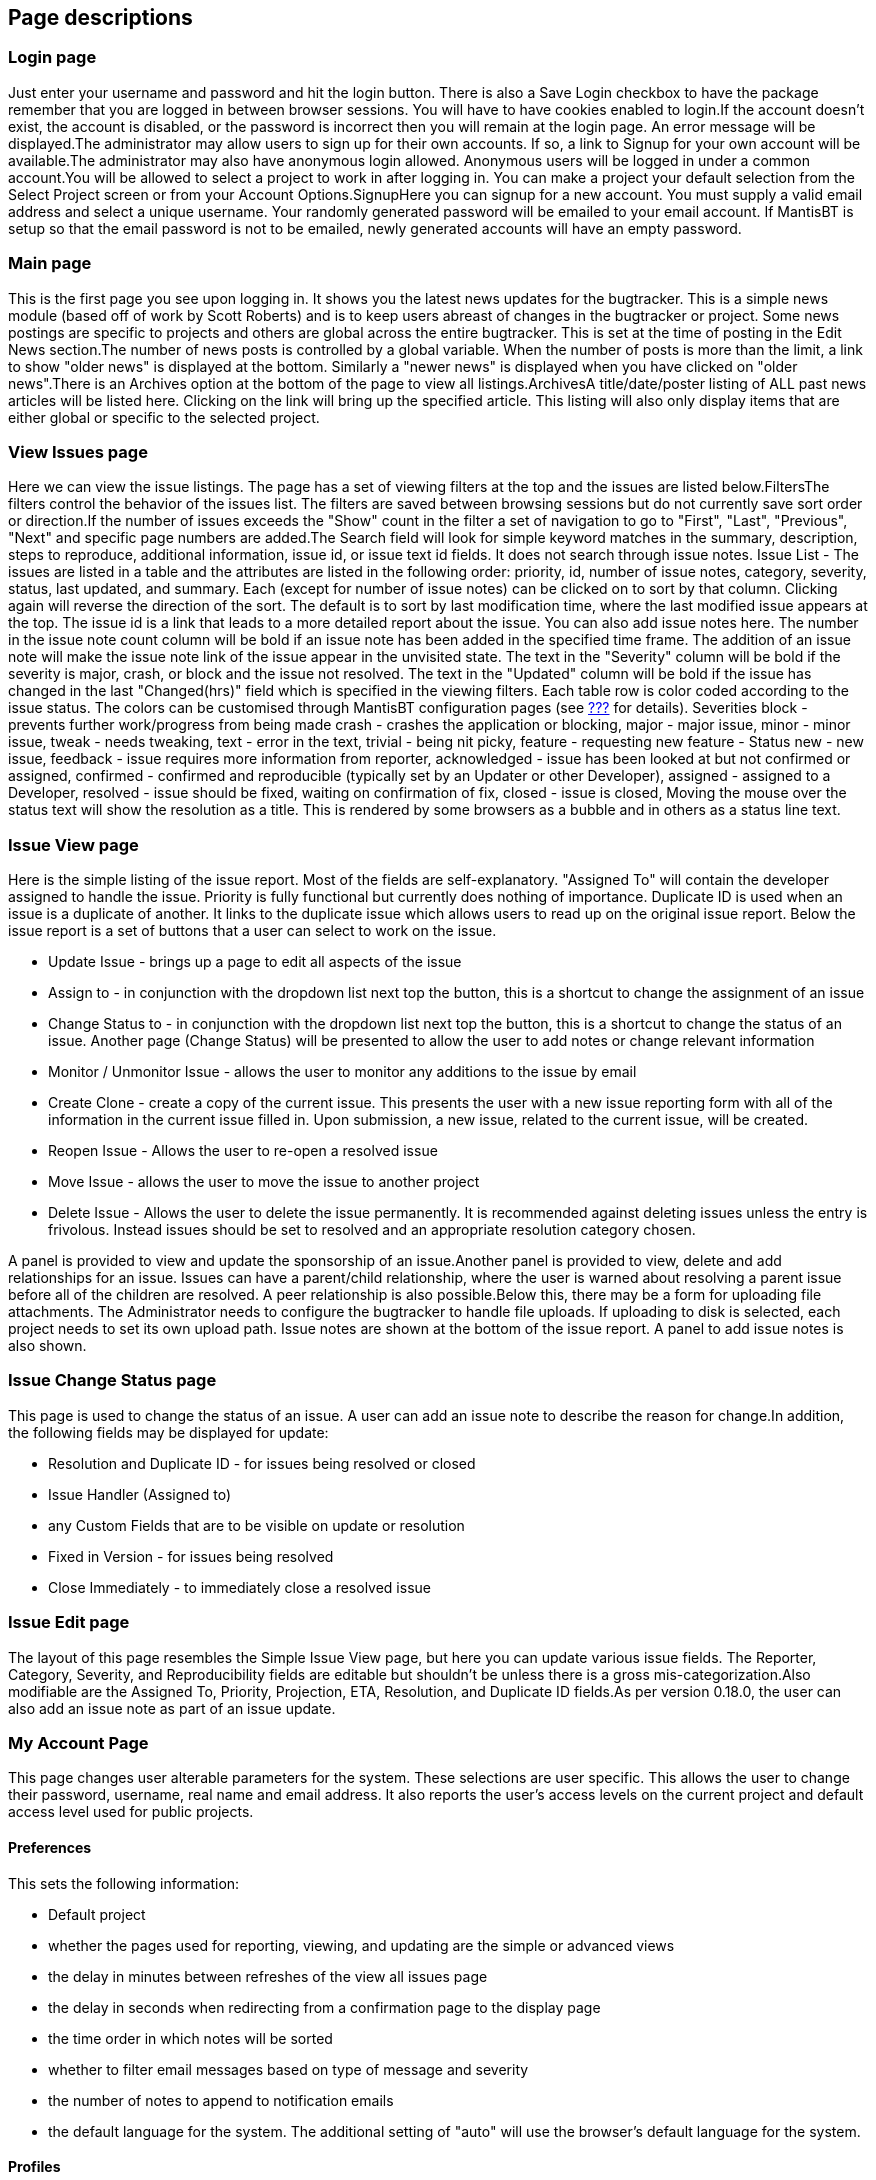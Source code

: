 [[admin.pages]]
== Page descriptions

[[admin.pages.login]]
=== Login page

Just enter your username and password and hit the login button. There is
also a Save Login checkbox to have the package remember that you are
logged in between browser sessions. You will have to have cookies
enabled to login.If the account doesn't exist, the account is disabled,
or the password is incorrect then you will remain at the login page. An
error message will be displayed.The administrator may allow users to
sign up for their own accounts. If so, a link to Signup for your own
account will be available.The administrator may also have anonymous
login allowed. Anonymous users will be logged in under a common
account.You will be allowed to select a project to work in after logging
in. You can make a project your default selection from the Select
Project screen or from your Account Options.SignupHere you can signup
for a new account. You must supply a valid email address and select a
unique username. Your randomly generated password will be emailed to
your email account. If MantisBT is setup so that the email password is
not to be emailed, newly generated accounts will have an empty password.

[[admin.pages.main]]
=== Main page

This is the first page you see upon logging in. It shows you the latest
news updates for the bugtracker. This is a simple news module (based off
of work by Scott Roberts) and is to keep users abreast of changes in the
bugtracker or project. Some news postings are specific to projects and
others are global across the entire bugtracker. This is set at the time
of posting in the Edit News section.The number of news posts is
controlled by a global variable. When the number of posts is more than
the limit, a link to show "older news" is displayed at the bottom.
Similarly a "newer news" is displayed when you have clicked on "older
news".There is an Archives option at the bottom of the page to view all
listings.ArchivesA title/date/poster listing of ALL past news articles
will be listed here. Clicking on the link will bring up the specified
article. This listing will also only display items that are either
global or specific to the selected project.

[[admin.pages.filter]]
=== View Issues page

Here we can view the issue listings. The page has a set of viewing
filters at the top and the issues are listed below.FiltersThe filters
control the behavior of the issues list. The filters are saved between
browsing sessions but do not currently save sort order or direction.If
the number of issues exceeds the "Show" count in the filter a set of
navigation to go to "First", "Last", "Previous", "Next" and specific
page numbers are added.The Search field will look for simple keyword
matches in the summary, description, steps to reproduce, additional
information, issue id, or issue text id fields. It does not search
through issue notes. Issue List - The issues are listed in a table and
the attributes are listed in the following order: priority, id, number
of issue notes, category, severity, status, last updated, and summary.
Each (except for number of issue notes) can be clicked on to sort by
that column. Clicking again will reverse the direction of the sort. The
default is to sort by last modification time, where the last modified
issue appears at the top. The issue id is a link that leads to a more
detailed report about the issue. You can also add issue notes here. The
number in the issue note count column will be bold if an issue note has
been added in the specified time frame. The addition of an issue note
will make the issue note link of the issue appear in the unvisited
state. The text in the "Severity" column will be bold if the severity is
major, crash, or block and the issue not resolved. The text in the
"Updated" column will be bold if the issue has changed in the last
"Changed(hrs)" field which is specified in the viewing filters. Each
table row is color coded according to the issue status. The colors can
be customised through MantisBT configuration pages (see
link:#admin.config[???] for details). Severities block - prevents
further work/progress from being made crash - crashes the application or
blocking, major - major issue, minor - minor issue, tweak - needs
tweaking, text - error in the text, trivial - being nit picky, feature -
requesting new feature - Status new - new issue, feedback - issue
requires more information from reporter, acknowledged - issue has been
looked at but not confirmed or assigned, confirmed - confirmed and
reproducible (typically set by an Updater or other Developer), assigned
- assigned to a Developer, resolved - issue should be fixed, waiting on
confirmation of fix, closed - issue is closed, Moving the mouse over the
status text will show the resolution as a title. This is rendered by
some browsers as a bubble and in others as a status line text.

[[admin.pages.issueview]]
=== Issue View page

Here is the simple listing of the issue report. Most of the fields are
self-explanatory. "Assigned To" will contain the developer assigned to
handle the issue. Priority is fully functional but currently does
nothing of importance. Duplicate ID is used when an issue is a duplicate
of another. It links to the duplicate issue which allows users to read
up on the original issue report. Below the issue report is a set of
buttons that a user can select to work on the issue.

* Update Issue - brings up a page to edit all aspects of the issue
* Assign to - in conjunction with the dropdown list next top the button,
this is a shortcut to change the assignment of an issue
* Change Status to - in conjunction with the dropdown list next top the
button, this is a shortcut to change the status of an issue. Another
page (Change Status) will be presented to allow the user to add notes or
change relevant information
* Monitor / Unmonitor Issue - allows the user to monitor any additions
to the issue by email
* Create Clone - create a copy of the current issue. This presents the
user with a new issue reporting form with all of the information in the
current issue filled in. Upon submission, a new issue, related to the
current issue, will be created.
* Reopen Issue - Allows the user to re-open a resolved issue
* Move Issue - allows the user to move the issue to another project
* Delete Issue - Allows the user to delete the issue permanently. It is
recommended against deleting issues unless the entry is frivolous.
Instead issues should be set to resolved and an appropriate resolution
category chosen.

A panel is provided to view and update the sponsorship of an
issue.Another panel is provided to view, delete and add relationships
for an issue. Issues can have a parent/child relationship, where the
user is warned about resolving a parent issue before all of the children
are resolved. A peer relationship is also possible.Below this, there may
be a form for uploading file attachments. The Administrator needs to
configure the bugtracker to handle file uploads. If uploading to disk is
selected, each project needs to set its own upload path. Issue notes are
shown at the bottom of the issue report. A panel to add issue notes is
also shown.

[[admin.pages.issuestatus]]
=== Issue Change Status page

This page is used to change the status of an issue. A user can add an
issue note to describe the reason for change.In addition, the following
fields may be displayed for update:

* Resolution and Duplicate ID - for issues being resolved or closed
* Issue Handler (Assigned to)
* any Custom Fields that are to be visible on update or resolution
* Fixed in Version - for issues being resolved
* Close Immediately - to immediately close a resolved issue

[[admin.pages.issueedit]]
=== Issue Edit page

The layout of this page resembles the Simple Issue View page, but here
you can update various issue fields. The Reporter, Category, Severity,
and Reproducibility fields are editable but shouldn't be unless there is
a gross mis-categorization.Also modifiable are the Assigned To,
Priority, Projection, ETA, Resolution, and Duplicate ID fields.As per
version 0.18.0, the user can also add an issue note as part of an issue
update.

[[admin.pages.account]]
=== My Account Page

This page changes user alterable parameters for the system. These
selections are user specific. This allows the user to change their
password, username, real name and email address. It also reports the
user's access levels on the current project and default access level
used for public projects.

[[admin.pages.account.prefs]]
==== Preferences

This sets the following information:

* Default project
* whether the pages used for reporting, viewing, and updating are the
simple or advanced views
* the delay in minutes between refreshes of the view all issues page
* the delay in seconds when redirecting from a confirmation page to the
display page
* the time order in which notes will be sorted
* whether to filter email messages based on type of message and severity
* the number of notes to append to notification emails
* the default language for the system. The additional setting of "auto"
will use the browser's default language for the system.

[[admin.pages.account.profiles]]
==== Profiles

Profiles are shortcuts to define the values for Platform, OS, and
version. This page allows you to define and edit personal shortcuts.

[[admin.pages.account.managecolumns]]
==== Manage Columns

Provides the ability to select the fields to be displayed in View
Issues, Print Issues, CSV and Excel exports. The changes apply to the
currently selected projects or All Projects for setting the defaults. It
is also possible to copy such settings from/to other projects.

[[admin.pages.account.apitokens]]
==== API Tokens

Provides the ability to generate and revoke tokens that can be used by
applications and services to access MantisBT via its APIs. This page
also provides information about the creation and last used timestamps
for such tokens.

[[admin.pages.manage]]
=== System Management Pages

A number of pages exist under the "Manage" link. These will only be
visible to those who have an appropriate access level.

[[admin.pages.manage.users]]
==== Manage Users

This page allow an administrator to manage the users in the system.It
essentially supplies a list of users defined in the system. The user
names are linked to a page where you can change the user's name, access
level, and projects to which they are assigned. You can also reset their
passwords through this page.At the top, there is also a list of new
users (who have created an account in the last week), and accounts where
the user has yet to log in.New users are created using the "Create User"
link above the list of existing users. Note that the username must be
unique in the system. Further, note that the user's real name (as
displayed on the screen) cannot match another user's user name.

[[admin.pages.manage.projects]]
==== Manage Projects Page

This page allows the user to manage the projects listed in the
system.Each project is listed along with a link to manage that specific
project. The specific project pages allow the user to change:

* the project name
* the project description
* its status
* whether the project is public or private. Private projects are only
visible to users who are assigned to it or users who have the access
level to automatically have access to private projects (eg:
administrators).
* file directory used to store attachments for issues and documents
associated with the project. This folder is located on the webserver, it
can be absolute path or path relative to the main MantisBT folder. Note
that this is only used if the files are stored on disk.
* common subprojects. These are other projects who can be considered a
sub-project of this one. They can be shared amongst multiple projects.
For example, a "documentation" project may be shared amongst several
development projects.
* project categories. These are used to sub-divide the issues stored in
the system.
* project versions. These are used to create ChangeLog reports and can
be used to filter issues. They are used for both the Found In and Fixed
In versions.
* Custom Fields linked to this project
* Users linked to this project. Here is the place where a user's access
level may be upgraded or downgraded depending on their particular role
in the project.

[[admin.pages.manage.customfields]]
==== Manage Custom Fields

This page is the base point for managing custom fields. It lists the
custom fields defined in the system. There is also a place to enter a
new field name to create a new field.The "Edit" links take you to a page
where you can define the details of a custom field. These include it's
name, type, value, and display information. On the edit page, the
following information is defined to control the custom field:

* name
* type. Possible values are listed below.
* Value constraints (Possible values, default value, regular expression,
minimum length, maximum length).
* Access (who can read and write the field based on their access level).
* Display control (where the field will show up and must be filled in

All fields are compared in length to be greater than or equal to the
minimum length, and less than or equal to the minimum length, unless
these values are 0. If the values are 0, the check is skipped. All
fields are also compared against the regular expression. If the value
matches the expression, then the value is stored. For example, the
expression "^-?([0-9])*$" can be used to constrain an integer.The table
below describes the field types and the value constraints.

[cols=",,",options="header",]
|===
|Type |Field Contents |Value Constraints
|String |text string up to 255 characters |

|Numeric |an integer |

|Float |a floating point number |

|Enumeration |one of a list of text strings |Enter the list of text
strings separated by "|" (pipe character) in the Possible Values field.
The Default value should match one of these strings as well. This will
be displayed as a dropdown menu.

|Email |an email address string up to 255 characters |When displayed,
the value will also be encapsulated in a mailto: reference.

|Checkbox |zero or more of a list of text strings |Enter the list of
text strings separated by "|" (pipe character) in the Possible Values
field. The Default value should match one of these strings as well. This
will be displayed as a list of text strings with a checkbox beside them.

|List |one of a list of text strings |Enter the list of text strings
separated by "|" (pipe character) in the Possible Values field. The
Default value should match one of these strings as well. This will be
displayed as a multi-line dropdown menu.

|Multiselection List |zero or more of a list of text strings |Enter the
list of text strings separated by "|" (pipe character) in the Possible
Values field. The Default value should match one of these strings as
well. This will be displayed as a multi-line dropdown menu.

|Date |text string defining a date |This is displayed as a set of
dropdown menus for day, month, and year. Defaults should be defined in
yyyy-mm-dd format.
|===

The display entries are used as follows:

[cols=",",options="header",]
|===
|Entry |Meaning
|Display Only On Advanced Page |If checked, the field will NOT be shown
on the simple issue displays

|Display When Reporting Issues |If checked, the field will be shown on
the report issues displays

|Display When Updating Issues |If checked, the field will NOT be shown
on the update issue and change status displays

|Display When Resolving Issues |If checked, the field will NOT be shown
on the update issue displays and change status displays, if the new
status is resolved.

|Display When Closing Issues |If checked, the field will NOT be shown on
the update issue displays and change status displays, if the new status
is closed.

|Required On Report |If checked, the field must be filled in on the
issue reports.

|Required On Update |If checked, the field must be filled in on the
update issue and change status displays.

|Required On Resolve |If checked, the field must be filled in on the
update issue and change status displays, if the new status is resolved.

|Required On Close |If checked, the field must be filled in on the
update issue and change status displays, if the new status is closed.
|===

Notes on Display

* Be careful not to set both a required attribute and show only on
advanced display. It may be possible to trigger a validation error that
the user cannot recover from (i.e., field is not filled in).

[[admin.pages.manage.profiles]]
==== Manage Global Profiles

This page allows the definition of global profiles accessible to all
users of the system. It is similar to the user definition of a profile
consisting of Platform, OS and Version.

[[admin.pages.manage.config]]
==== Manage Configuration

This set of pages control the configuration of the MantisBT system. Note
that the configuration items displayed may be on a project by project
basis.These pages serve two purposes. First, they will display the
settings for the particular aspects of the system. If authorized, they
will allow a user to change the parameters. They also have settings for
what access level is required to change these settings ON A PROJECT
basis. In general, this should be left alone, but administrators may
want to delegate some of these settings to managers.

[[admin.pages.manage.config.thresholds]]
===== Workflow Thresholds

This page covers the adjustment of the settings for many of the workflow
related parameters. For most of these, the fields are self explanatory
and relate to a similarly named setting in the configuration file. At
the right of each row is a selector that allows the administrator to
lower the access level required to change the particular parameter.The
values changeable on this page are:

*Issues.*

[cols=",,",options="header",]
|===
|Title |Variable |Description
|Report an Issue |$g_report_bug_threshold |threshold to report an issue

|Status to which a new issue is set |$g_bug_submit_status |status issue
is set to when submitted

|Update an Issue |$g_update_bug_threshold |threshold to update an issue

|Allow Reporter to close an issue |$g_allow_reporter_close |allow
reporter to close issues they reported

|Monitor an issue |$g_monitor_bug_threshold |threshold to monitor an
issue

|Handle Issue |$g_handle_bug_threshold |threshold to handle (be
assigned) an issue

|Assign Issue |$g_update_bug_assign_threshold |threshold to be in the
assign to list

|Move Issue |$g_move_bug_threshold |threshold to move an issue to
another project. This setting is for all projects.

|Delete Issue |$g_delete_bug_threshold |threshold to delete an issue

|Reopen Issue |$g_reopen_bug_threshold |threshold to reopen an issue

|Allow reporter to reopen Issue |$g_allow_reporter_reopen |allow
reporter to reopen issues they reported

|Status to which a reopened Issue is set |$g_bug_reopen_status |status
issue is set to when reopened

|Resolution to which a reopened Issue is set |$g_bug_reopen_resolution
|resolution issue is set to when reopened

|Status where an issue is considered resolved
|$g_bug_resolved_status_threshold |status where bug is resolved

|Status where an issue becomes read-only
|$g_bug_readonly_status_threshold |status where bug is read-only (see
update_readonly_bug_threshold)

|Update readonly issue |$g_update_readonly_bug_threshold |threshold to
update an issue marked as read-only

|Update Issue Status |$g_update_bug_status_threshold |threshold to
update an issue's status

|View Private Issues |$g_private_bug_threshold |threshold to view a
private issue

|Set View Status |$g_set_view_status_threshold |threshold to set an
issue to Private/Public

|Update View Status |$g_change_view_status_threshold |threshold needed
to update the view status while updating an issue or an issue note

|Show list of users monitoring issue |$g_show_monitor_list_threshold
|threshold to see who is monitoring an issue

|Add monitors to an issue |$g_monitor_add_others_bug_threshold
|threshold to add users to the list of users monitoring an issue

|Remove monitors from an issue |$g_monitor_delete_others_bug_threshold
|threshold to remove users from the list of users monitoring an issue

|Set status on assignment of handler |$g_auto_set_status_to_assigned
|change status when an issue is assigned

|Status to set auto-assigned issues to |$g_bug_assigned_status |status
to use when an issue is auto-assigned

|Limit reporter's access to their own issues (deprecated option)
|$g_limit_reporters |reporters can see only issues they reported. This
setting is for all projects.

|Limit access only to those issues reported, handled, or monitored by
the user |$g_limit_view_unless_threshold |threshold that, if not met,
hides other users' issues.
|===

*Notes.*

[cols=",,",options="header",]
|===
|Title |Variable |Description
|Add Notes |$g_add_bugnote_threshold |threshold to add an issue note

|Update Others' Notes |$g_update_bugnote_threshold |threshold at which a
user can edit issue notes created by other users

|Update Own Notes |$g_bugnote_user_edit_threshold |threshold at which a
user can edit issue notes created by themselves

|Delete Others' Notes |$g_delete_bugnote_threshold |threshold at which a
user can delete issue notes created by other users

|Delete Own Notes |$g_bugnote_user_delete_threshold |threshold at which
a user can delete issue notes created by themselves

|View private notes |$g_private_bugnote_threshold |threshold to view a
private issue note

|Change view state of own notes
|$g_bugnote_user_change_view_state_threshold |threshold at which a user
can change the view state of issue notes created by themselves
|===

*Others.*

[cols=",,",options="header",]
|===
|Title |Variable |Description
|View Change Log |$g_view_changelog_threshold |threshold to view the
changelog

|View Roadmap |$g_roadmap_view_threshold |threshold to view the roadmap

|View Summary |$g_view_summary_threshold |threshold to view the summary

|View Assigned To |$g_view_handler_threshold |threshold to see who is
handling an issue

|View Issue History |$g_view_history_threshold |threshold to view the
issue history

|Send Reminders |$g_bug_reminder_threshold |threshold to send a reminder
|===

[[admin.pages.manage.config.transitions]]
===== Workflow Transitions

This page covers the status workflow. For most of these, the fields are
self explanatory and relate to a similarly named setting in the
configuration file. At the right of each row is a selector that allows
the administrator to lower the access level required to change the
particular parameter.The values changeable on this page are:

.Issues
[cols=",,",options="header",]
|===
|Title |Variable |Description
|Status to which a new issue is set |$g_bug_submit_status |status issue
is set to when submitted

|Status where an issue is considered resolved
|$g_bug_resolved_status_threshold |status where issue is resolved

|Status to which a reopened Issue is set |$g_bug_reopen_status |status
issue is set to when reopened
|===

The matrix that follows has checkmarks where the transitions are allowed
from the status on the left edge to the status listed across the top.
This corresponds to the $g_enum_workflow array.At the bottom, there is a
list of access levels that are required to change the status to the
value listed across the top. This can be used, for instance, to restrict
those who can close an issue to a specific level, say a manager. This
corresponds to the $g_set_status_threshold array and the
$g_report_bug_threshold setting.

[[admin.pages.manage.config.email]]
===== Email Notifications

This page sets the system defaults for sending emails on issue related
events. MantisBT uses flags and a threshold system to generate emails on
events. For each new event, email is sent to:

* the reporter
* the handler (or Assigned to)
* anyone monitoring the issue
* anyone who has ever added a issue note the issue
* anyone assigned to the project whose access level matches a range

From this list, those recipients who meet the following criteria are
eliminated:

* the originator of the change, if $g_email_receive_own is OFF
* the recipient either no longer exists, or is disabled
* the recipient has turned their email_on_<new status> preference OFF
* the recipient has no email address entered

The matrix on this page selects who will receive messages for each of
the events listed down the left hand side. The first four columns
correspond to the first four points listed above. The next columns
correspond to the access levels defined. Note that because a minimum and
maximum threshold are used, a discontinuous selection is not allowed.

[[admin.pages.monitor]]
=== Monitor Issue

The monitor issues feature allows users to subscribe to certain issues
and hence get copied on all notification emails that are sent for these
issues.Depending on the configuration, sending a reminder to a user
about an issue can add this issue to the user's list of monitored
issues. Users who reported the issue or are assigned the issue typically
don't need to monitor the issue to get the notifications. This is
because by default they get notified on changes related to the issue
anyway. However, administrators can change the configuration to disable
notifications to reporters or handlers in specific scenarios.

[[admin.pages.reopen]]
=== Reopen Issue

Re-open issue button is visible in the issue view pages if the user has
the appropriate access level and the issue is resolved/closed.
Re-opening a issue will allow users to enter issue notes for the
re-opening reason. The issue will automatically be put into the Feedback
status.

[[admin.pages.delete]]
=== Delete Issue

The delete issues button appears on the issue view pages for the users
who have the appropriate access level. This allows you to delete an
existing issue. This should only be used on frivolous or test issues. A
confirmation screen will prompt you if you really want to delete the
issue. Updaters, Developers, Managers, and Administrators can remove
issues (you can also configure this).

[[admin.pages.close]]
=== Close Issue

This is a button that appears on the issue view pages for users that are
authorized to close issues. Depending on the configuration, users may be
able to close issues without having to resolve them first, or may be
able to only close resolved issues. After the button is clicked, the
user is redirected to a page where an issue note maybe added.

[[admin.pages.assigntome]]
=== Assign to Me

This button appears in the issue view pages in case of users with access
level that is equal to handle_bug_threshold or higher. When this button
is clicked the issue is assigned to the user.

[[admin.pages.resolve]]
=== Resolve Issue

This option on the View Issues page allows you to resolve the issue. It
will lead you to a page where you can set the resolution state and a
duplicate id (if applicable). After choosing that the user can choose to
enter an issue note detailing the reason for the closure. The issue is
then set to the Resolved state. The reporter should check off on the
issue by using the Close Issue button.

[[admin.pages.news]]
=== News Syndication

MantisBT supports news syndication using RSS v2.0 protocol. MantisBT
also supports authenticated news feeds for private projects or
installations where anonymous access is not enabled. Authenticated feeds
takes a user name and a key token that are used to authenticate the user
and generate the feed results in the context of the user's access rights
(i.e. the same as what the user would see if they were to logged into
MantisBT).To get access to the News RSS as anonymous user, visit the
following page: http://www.example.com/mantisbt/news_rss.php While a
user is logged in, the RSS links provided in the UI will always provide
links to the authenticated feeds, if no user is logged in (i.e.
anonymous), then anonymous links will be provided.
